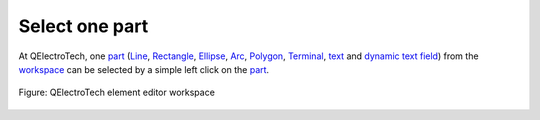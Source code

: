 .. _element/element_editor/edition/graphic/parts/select/select_part

===============
Select one part
===============

At QElectroTech, one `part`_ (`Line`_, `Rectangle`_, `Ellipse`_, `Arc`_, `Polygon`_, `Terminal`_, 
`text`_ and `dynamic text field`_) from the `workspace`_ can be selected by a simple left click on 
the `part`_. 

.. figure:: ../../../../../../images/qet_element_editor_workspace_part_selected.png
    :align: center

    Figure: QElectroTech element editor workspace

.. _workspace: ../../../../../../element/element_editor/interface/workspace.html
.. _part: ../../../../../../element/element_parts/index.html
.. _Line: ../../../../../../element/element_parts/line.html
.. _Rectangle: ../../../../../../element/element_parts/rectangle.html
.. _Ellipse: ../../../../../../element/element_parts/ellipse.html
.. _Arc: ../../../../../../element/element_parts/arc.html
.. _Polygon: ../../../../../../element/element_parts/polygon.html
.. _Terminal: ../../../../../../element/element_parts/terminal.html
.. _text: ../../../../../../element/element_parts/text.html
.. _dynamic text field: ../../../../../../element/element_parts/dynamic_text.html